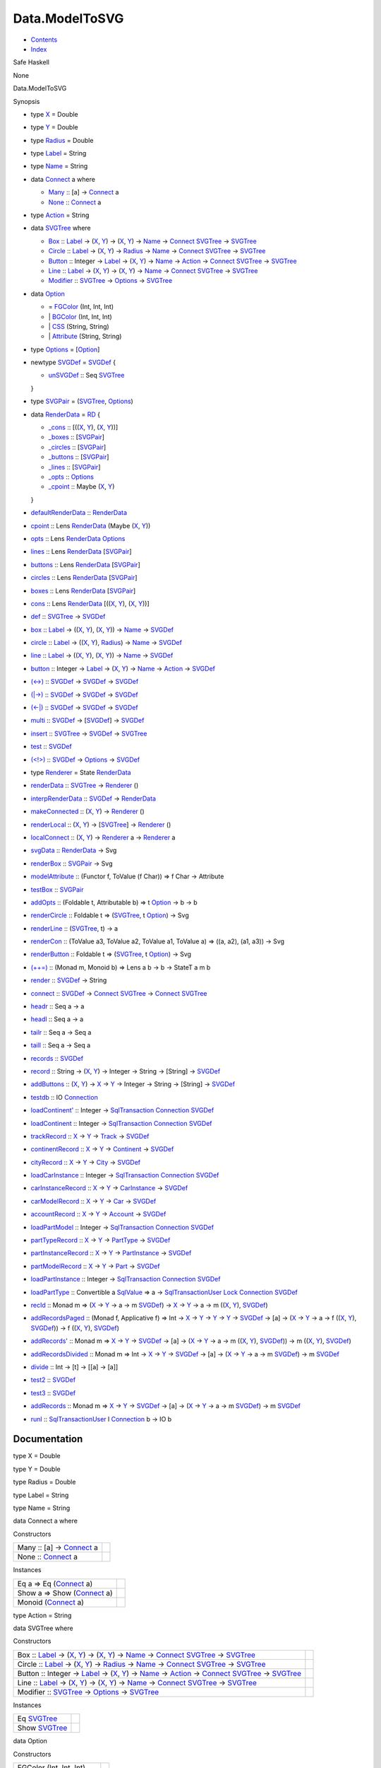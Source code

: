 ===============
Data.ModelToSVG
===============

-  `Contents <index.html>`__
-  `Index <doc-index.html>`__

 

Safe Haskell

None

Data.ModelToSVG

Synopsis

-  type `X <#t:X>`__ = Double
-  type `Y <#t:Y>`__ = Double
-  type `Radius <#t:Radius>`__ = Double
-  type `Label <#t:Label>`__ = String
-  type `Name <#t:Name>`__ = String
-  data `Connect <#t:Connect>`__ a where

   -  `Many <#v:Many>`__ :: [a] ->
      `Connect <Data-ModelToSVG.html#t:Connect>`__ a
   -  `None <#v:None>`__ :: `Connect <Data-ModelToSVG.html#t:Connect>`__
      a

-  type `Action <#t:Action>`__ = String
-  data `SVGTree <#t:SVGTree>`__ where

   -  `Box <#v:Box>`__ :: `Label <Data-ModelToSVG.html#t:Label>`__ ->
      (`X <Data-ModelToSVG.html#t:X>`__,
      `Y <Data-ModelToSVG.html#t:Y>`__) ->
      (`X <Data-ModelToSVG.html#t:X>`__,
      `Y <Data-ModelToSVG.html#t:Y>`__) ->
      `Name <Data-ModelToSVG.html#t:Name>`__ ->
      `Connect <Data-ModelToSVG.html#t:Connect>`__
      `SVGTree <Data-ModelToSVG.html#t:SVGTree>`__ ->
      `SVGTree <Data-ModelToSVG.html#t:SVGTree>`__
   -  `Circle <#v:Circle>`__ :: `Label <Data-ModelToSVG.html#t:Label>`__
      -> (`X <Data-ModelToSVG.html#t:X>`__,
      `Y <Data-ModelToSVG.html#t:Y>`__) ->
      `Radius <Data-ModelToSVG.html#t:Radius>`__ ->
      `Name <Data-ModelToSVG.html#t:Name>`__ ->
      `Connect <Data-ModelToSVG.html#t:Connect>`__
      `SVGTree <Data-ModelToSVG.html#t:SVGTree>`__ ->
      `SVGTree <Data-ModelToSVG.html#t:SVGTree>`__
   -  `Button <#v:Button>`__ :: Integer ->
      `Label <Data-ModelToSVG.html#t:Label>`__ ->
      (`X <Data-ModelToSVG.html#t:X>`__,
      `Y <Data-ModelToSVG.html#t:Y>`__) ->
      `Name <Data-ModelToSVG.html#t:Name>`__ ->
      `Action <Data-ModelToSVG.html#t:Action>`__ ->
      `Connect <Data-ModelToSVG.html#t:Connect>`__
      `SVGTree <Data-ModelToSVG.html#t:SVGTree>`__ ->
      `SVGTree <Data-ModelToSVG.html#t:SVGTree>`__
   -  `Line <#v:Line>`__ :: `Label <Data-ModelToSVG.html#t:Label>`__ ->
      (`X <Data-ModelToSVG.html#t:X>`__,
      `Y <Data-ModelToSVG.html#t:Y>`__) ->
      (`X <Data-ModelToSVG.html#t:X>`__,
      `Y <Data-ModelToSVG.html#t:Y>`__) ->
      `Name <Data-ModelToSVG.html#t:Name>`__ ->
      `Connect <Data-ModelToSVG.html#t:Connect>`__
      `SVGTree <Data-ModelToSVG.html#t:SVGTree>`__ ->
      `SVGTree <Data-ModelToSVG.html#t:SVGTree>`__
   -  `Modifier <#v:Modifier>`__ ::
      `SVGTree <Data-ModelToSVG.html#t:SVGTree>`__ ->
      `Options <Data-ModelToSVG.html#t:Options>`__ ->
      `SVGTree <Data-ModelToSVG.html#t:SVGTree>`__

-  data `Option <#t:Option>`__

   -  = `FGColor <#v:FGColor>`__ (Int, Int, Int)
   -  \| `BGColor <#v:BGColor>`__ (Int, Int, Int)
   -  \| `CSS <#v:CSS>`__ (String, String)
   -  \| `Attribute <#v:Attribute>`__ (String, String)

-  type `Options <#t:Options>`__ =
   [`Option <Data-ModelToSVG.html#t:Option>`__\ ]
-  newtype `SVGDef <#t:SVGDef>`__ = `SVGDef <#v:SVGDef>`__ {

   -  `unSVGDef <#v:unSVGDef>`__ :: Seq
      `SVGTree <Data-ModelToSVG.html#t:SVGTree>`__

   }
-  type `SVGPair <#t:SVGPair>`__ =
   (`SVGTree <Data-ModelToSVG.html#t:SVGTree>`__,
   `Options <Data-ModelToSVG.html#t:Options>`__)
-  data `RenderData <#t:RenderData>`__ = `RD <#v:RD>`__ {

   -  `\_cons <#v:_cons>`__ :: [((`X <Data-ModelToSVG.html#t:X>`__,
      `Y <Data-ModelToSVG.html#t:Y>`__),
      (`X <Data-ModelToSVG.html#t:X>`__,
      `Y <Data-ModelToSVG.html#t:Y>`__))]
   -  `\_boxes <#v:_boxes>`__ ::
      [`SVGPair <Data-ModelToSVG.html#t:SVGPair>`__\ ]
   -  `\_circles <#v:_circles>`__ ::
      [`SVGPair <Data-ModelToSVG.html#t:SVGPair>`__\ ]
   -  `\_buttons <#v:_buttons>`__ ::
      [`SVGPair <Data-ModelToSVG.html#t:SVGPair>`__\ ]
   -  `\_lines <#v:_lines>`__ ::
      [`SVGPair <Data-ModelToSVG.html#t:SVGPair>`__\ ]
   -  `\_opts <#v:_opts>`__ ::
      `Options <Data-ModelToSVG.html#t:Options>`__
   -  `\_cpoint <#v:_cpoint>`__ :: Maybe
      (`X <Data-ModelToSVG.html#t:X>`__,
      `Y <Data-ModelToSVG.html#t:Y>`__)

   }
-  `defaultRenderData <#v:defaultRenderData>`__ ::
   `RenderData <Data-ModelToSVG.html#t:RenderData>`__
-  `cpoint <#v:cpoint>`__ :: Lens
   `RenderData <Data-ModelToSVG.html#t:RenderData>`__ (Maybe
   (`X <Data-ModelToSVG.html#t:X>`__, `Y <Data-ModelToSVG.html#t:Y>`__))
-  `opts <#v:opts>`__ :: Lens
   `RenderData <Data-ModelToSVG.html#t:RenderData>`__
   `Options <Data-ModelToSVG.html#t:Options>`__
-  `lines <#v:lines>`__ :: Lens
   `RenderData <Data-ModelToSVG.html#t:RenderData>`__
   [`SVGPair <Data-ModelToSVG.html#t:SVGPair>`__\ ]
-  `buttons <#v:buttons>`__ :: Lens
   `RenderData <Data-ModelToSVG.html#t:RenderData>`__
   [`SVGPair <Data-ModelToSVG.html#t:SVGPair>`__\ ]
-  `circles <#v:circles>`__ :: Lens
   `RenderData <Data-ModelToSVG.html#t:RenderData>`__
   [`SVGPair <Data-ModelToSVG.html#t:SVGPair>`__\ ]
-  `boxes <#v:boxes>`__ :: Lens
   `RenderData <Data-ModelToSVG.html#t:RenderData>`__
   [`SVGPair <Data-ModelToSVG.html#t:SVGPair>`__\ ]
-  `cons <#v:cons>`__ :: Lens
   `RenderData <Data-ModelToSVG.html#t:RenderData>`__
   [((`X <Data-ModelToSVG.html#t:X>`__,
   `Y <Data-ModelToSVG.html#t:Y>`__), (`X <Data-ModelToSVG.html#t:X>`__,
   `Y <Data-ModelToSVG.html#t:Y>`__))]
-  `def <#v:def>`__ :: `SVGTree <Data-ModelToSVG.html#t:SVGTree>`__ ->
   `SVGDef <Data-ModelToSVG.html#t:SVGDef>`__
-  `box <#v:box>`__ :: `Label <Data-ModelToSVG.html#t:Label>`__ ->
   ((`X <Data-ModelToSVG.html#t:X>`__,
   `Y <Data-ModelToSVG.html#t:Y>`__), (`X <Data-ModelToSVG.html#t:X>`__,
   `Y <Data-ModelToSVG.html#t:Y>`__)) ->
   `Name <Data-ModelToSVG.html#t:Name>`__ ->
   `SVGDef <Data-ModelToSVG.html#t:SVGDef>`__
-  `circle <#v:circle>`__ :: `Label <Data-ModelToSVG.html#t:Label>`__ ->
   ((`X <Data-ModelToSVG.html#t:X>`__,
   `Y <Data-ModelToSVG.html#t:Y>`__),
   `Radius <Data-ModelToSVG.html#t:Radius>`__) ->
   `Name <Data-ModelToSVG.html#t:Name>`__ ->
   `SVGDef <Data-ModelToSVG.html#t:SVGDef>`__
-  `line <#v:line>`__ :: `Label <Data-ModelToSVG.html#t:Label>`__ ->
   ((`X <Data-ModelToSVG.html#t:X>`__,
   `Y <Data-ModelToSVG.html#t:Y>`__), (`X <Data-ModelToSVG.html#t:X>`__,
   `Y <Data-ModelToSVG.html#t:Y>`__)) ->
   `Name <Data-ModelToSVG.html#t:Name>`__ ->
   `SVGDef <Data-ModelToSVG.html#t:SVGDef>`__
-  `button <#v:button>`__ :: Integer ->
   `Label <Data-ModelToSVG.html#t:Label>`__ ->
   (`X <Data-ModelToSVG.html#t:X>`__, `Y <Data-ModelToSVG.html#t:Y>`__)
   -> `Name <Data-ModelToSVG.html#t:Name>`__ ->
   `Action <Data-ModelToSVG.html#t:Action>`__ ->
   `SVGDef <Data-ModelToSVG.html#t:SVGDef>`__
-  `(<->) <#v:-60--45--62->`__ ::
   `SVGDef <Data-ModelToSVG.html#t:SVGDef>`__ ->
   `SVGDef <Data-ModelToSVG.html#t:SVGDef>`__ ->
   `SVGDef <Data-ModelToSVG.html#t:SVGDef>`__
-  `(\|->) <#v:-124--45--62->`__ ::
   `SVGDef <Data-ModelToSVG.html#t:SVGDef>`__ ->
   `SVGDef <Data-ModelToSVG.html#t:SVGDef>`__ ->
   `SVGDef <Data-ModelToSVG.html#t:SVGDef>`__
-  `(<-\|) <#v:-60--45--124->`__ ::
   `SVGDef <Data-ModelToSVG.html#t:SVGDef>`__ ->
   `SVGDef <Data-ModelToSVG.html#t:SVGDef>`__ ->
   `SVGDef <Data-ModelToSVG.html#t:SVGDef>`__
-  `multi <#v:multi>`__ :: `SVGDef <Data-ModelToSVG.html#t:SVGDef>`__ ->
   [`SVGDef <Data-ModelToSVG.html#t:SVGDef>`__\ ] ->
   `SVGDef <Data-ModelToSVG.html#t:SVGDef>`__
-  `insert <#v:insert>`__ ::
   `SVGTree <Data-ModelToSVG.html#t:SVGTree>`__ ->
   `SVGDef <Data-ModelToSVG.html#t:SVGDef>`__ ->
   `SVGTree <Data-ModelToSVG.html#t:SVGTree>`__
-  `test <#v:test>`__ :: `SVGDef <Data-ModelToSVG.html#t:SVGDef>`__
-  `(<!>) <#v:-60--33--62->`__ ::
   `SVGDef <Data-ModelToSVG.html#t:SVGDef>`__ ->
   `Options <Data-ModelToSVG.html#t:Options>`__ ->
   `SVGDef <Data-ModelToSVG.html#t:SVGDef>`__
-  type `Renderer <#t:Renderer>`__ = State
   `RenderData <Data-ModelToSVG.html#t:RenderData>`__
-  `renderData <#v:renderData>`__ ::
   `SVGTree <Data-ModelToSVG.html#t:SVGTree>`__ ->
   `Renderer <Data-ModelToSVG.html#t:Renderer>`__ ()
-  `interpRenderData <#v:interpRenderData>`__ ::
   `SVGDef <Data-ModelToSVG.html#t:SVGDef>`__ ->
   `RenderData <Data-ModelToSVG.html#t:RenderData>`__
-  `makeConnected <#v:makeConnected>`__ ::
   (`X <Data-ModelToSVG.html#t:X>`__, `Y <Data-ModelToSVG.html#t:Y>`__)
   -> `Renderer <Data-ModelToSVG.html#t:Renderer>`__ ()
-  `renderLocal <#v:renderLocal>`__ ::
   (`X <Data-ModelToSVG.html#t:X>`__, `Y <Data-ModelToSVG.html#t:Y>`__)
   -> [`SVGTree <Data-ModelToSVG.html#t:SVGTree>`__\ ] ->
   `Renderer <Data-ModelToSVG.html#t:Renderer>`__ ()
-  `localConnect <#v:localConnect>`__ ::
   (`X <Data-ModelToSVG.html#t:X>`__, `Y <Data-ModelToSVG.html#t:Y>`__)
   -> `Renderer <Data-ModelToSVG.html#t:Renderer>`__ a ->
   `Renderer <Data-ModelToSVG.html#t:Renderer>`__ a
-  `svgData <#v:svgData>`__ ::
   `RenderData <Data-ModelToSVG.html#t:RenderData>`__ -> Svg
-  `renderBox <#v:renderBox>`__ ::
   `SVGPair <Data-ModelToSVG.html#t:SVGPair>`__ -> Svg
-  `modelAttribute <#v:modelAttribute>`__ :: (Functor f, ToValue (f
   Char)) => f Char -> Attribute
-  `testBox <#v:testBox>`__ ::
   `SVGPair <Data-ModelToSVG.html#t:SVGPair>`__
-  `addOpts <#v:addOpts>`__ :: (Foldable t, Attributable b) => t
   `Option <Data-ModelToSVG.html#t:Option>`__ -> b -> b
-  `renderCircle <#v:renderCircle>`__ :: Foldable t =>
   (`SVGTree <Data-ModelToSVG.html#t:SVGTree>`__, t
   `Option <Data-ModelToSVG.html#t:Option>`__) -> Svg
-  `renderLine <#v:renderLine>`__ ::
   (`SVGTree <Data-ModelToSVG.html#t:SVGTree>`__, t) -> a
-  `renderCon <#v:renderCon>`__ :: (ToValue a3, ToValue a2, ToValue a1,
   ToValue a) => ((a, a2), (a1, a3)) -> Svg
-  `renderButton <#v:renderButton>`__ :: Foldable t =>
   (`SVGTree <Data-ModelToSVG.html#t:SVGTree>`__, t
   `Option <Data-ModelToSVG.html#t:Option>`__) -> Svg
-  `(++=) <#v:-43--43--61->`__ :: (Monad m, Monoid b) => Lens a b -> b
   -> StateT a m b
-  `render <#v:render>`__ :: `SVGDef <Data-ModelToSVG.html#t:SVGDef>`__
   -> String
-  `connect <#v:connect>`__ ::
   `SVGDef <Data-ModelToSVG.html#t:SVGDef>`__ ->
   `Connect <Data-ModelToSVG.html#t:Connect>`__
   `SVGTree <Data-ModelToSVG.html#t:SVGTree>`__ ->
   `Connect <Data-ModelToSVG.html#t:Connect>`__
   `SVGTree <Data-ModelToSVG.html#t:SVGTree>`__
-  `headr <#v:headr>`__ :: Seq a -> a
-  `headl <#v:headl>`__ :: Seq a -> a
-  `tailr <#v:tailr>`__ :: Seq a -> Seq a
-  `taill <#v:taill>`__ :: Seq a -> Seq a
-  `records <#v:records>`__ ::
   `SVGDef <Data-ModelToSVG.html#t:SVGDef>`__
-  `record <#v:record>`__ :: String ->
   (`X <Data-ModelToSVG.html#t:X>`__, `Y <Data-ModelToSVG.html#t:Y>`__)
   -> Integer -> String -> [String] ->
   `SVGDef <Data-ModelToSVG.html#t:SVGDef>`__
-  `addButtons <#v:addButtons>`__ :: (`X <Data-ModelToSVG.html#t:X>`__,
   `Y <Data-ModelToSVG.html#t:Y>`__) -> `X <Data-ModelToSVG.html#t:X>`__
   -> `Y <Data-ModelToSVG.html#t:Y>`__ -> Integer -> String -> [String]
   -> `SVGDef <Data-ModelToSVG.html#t:SVGDef>`__
-  `testdb <#v:testdb>`__ :: IO
   `Connection <Data-SqlTransaction.html#t:Connection>`__
-  `loadContinent' <#v:loadContinent-39->`__ :: Integer ->
   `SqlTransaction <Data-SqlTransaction.html#t:SqlTransaction>`__
   `Connection <Data-SqlTransaction.html#t:Connection>`__
   `SVGDef <Data-ModelToSVG.html#t:SVGDef>`__
-  `loadContinent <#v:loadContinent>`__ :: Integer ->
   `SqlTransaction <Data-SqlTransaction.html#t:SqlTransaction>`__
   `Connection <Data-SqlTransaction.html#t:Connection>`__
   `SVGDef <Data-ModelToSVG.html#t:SVGDef>`__
-  `trackRecord <#v:trackRecord>`__ :: `X <Data-ModelToSVG.html#t:X>`__
   -> `Y <Data-ModelToSVG.html#t:Y>`__ ->
   `Track <Model-Track.html#t:Track>`__ ->
   `SVGDef <Data-ModelToSVG.html#t:SVGDef>`__
-  `continentRecord <#v:continentRecord>`__ ::
   `X <Data-ModelToSVG.html#t:X>`__ -> `Y <Data-ModelToSVG.html#t:Y>`__
   -> `Continent <Model-Continent.html#t:Continent>`__ ->
   `SVGDef <Data-ModelToSVG.html#t:SVGDef>`__
-  `cityRecord <#v:cityRecord>`__ :: `X <Data-ModelToSVG.html#t:X>`__ ->
   `Y <Data-ModelToSVG.html#t:Y>`__ -> `City <Model-City.html#t:City>`__
   -> `SVGDef <Data-ModelToSVG.html#t:SVGDef>`__
-  `loadCarInstance <#v:loadCarInstance>`__ :: Integer ->
   `SqlTransaction <Data-SqlTransaction.html#t:SqlTransaction>`__
   `Connection <Data-SqlTransaction.html#t:Connection>`__
   `SVGDef <Data-ModelToSVG.html#t:SVGDef>`__
-  `carInstanceRecord <#v:carInstanceRecord>`__ ::
   `X <Data-ModelToSVG.html#t:X>`__ -> `Y <Data-ModelToSVG.html#t:Y>`__
   -> `CarInstance <Model-CarInstance.html#t:CarInstance>`__ ->
   `SVGDef <Data-ModelToSVG.html#t:SVGDef>`__
-  `carModelRecord <#v:carModelRecord>`__ ::
   `X <Data-ModelToSVG.html#t:X>`__ -> `Y <Data-ModelToSVG.html#t:Y>`__
   -> `Car <Model-Car.html#t:Car>`__ ->
   `SVGDef <Data-ModelToSVG.html#t:SVGDef>`__
-  `accountRecord <#v:accountRecord>`__ ::
   `X <Data-ModelToSVG.html#t:X>`__ -> `Y <Data-ModelToSVG.html#t:Y>`__
   -> `Account <Model-Account.html#t:Account>`__ ->
   `SVGDef <Data-ModelToSVG.html#t:SVGDef>`__
-  `loadPartModel <#v:loadPartModel>`__ :: Integer ->
   `SqlTransaction <Data-SqlTransaction.html#t:SqlTransaction>`__
   `Connection <Data-SqlTransaction.html#t:Connection>`__
   `SVGDef <Data-ModelToSVG.html#t:SVGDef>`__
-  `partTypeRecord <#v:partTypeRecord>`__ ::
   `X <Data-ModelToSVG.html#t:X>`__ -> `Y <Data-ModelToSVG.html#t:Y>`__
   -> `PartType <Model-PartType.html#t:PartType>`__ ->
   `SVGDef <Data-ModelToSVG.html#t:SVGDef>`__
-  `partInstanceRecord <#v:partInstanceRecord>`__ ::
   `X <Data-ModelToSVG.html#t:X>`__ -> `Y <Data-ModelToSVG.html#t:Y>`__
   -> `PartInstance <Model-PartInstance.html#t:PartInstance>`__ ->
   `SVGDef <Data-ModelToSVG.html#t:SVGDef>`__
-  `partModelRecord <#v:partModelRecord>`__ ::
   `X <Data-ModelToSVG.html#t:X>`__ -> `Y <Data-ModelToSVG.html#t:Y>`__
   -> `Part <Model-Part.html#t:Part>`__ ->
   `SVGDef <Data-ModelToSVG.html#t:SVGDef>`__
-  `loadPartInstance <#v:loadPartInstance>`__ :: Integer ->
   `SqlTransaction <Data-SqlTransaction.html#t:SqlTransaction>`__
   `Connection <Data-SqlTransaction.html#t:Connection>`__
   `SVGDef <Data-ModelToSVG.html#t:SVGDef>`__
-  `loadPartType <#v:loadPartType>`__ :: Convertible a
   `SqlValue <Data-SqlTransaction.html#t:SqlValue>`__ => a ->
   `SqlTransactionUser <Data-SqlTransaction.html#t:SqlTransactionUser>`__
   `Lock <LockSnaplet.html#t:Lock>`__
   `Connection <Data-SqlTransaction.html#t:Connection>`__
   `SVGDef <Data-ModelToSVG.html#t:SVGDef>`__
-  `recId <#v:recId>`__ :: Monad m => (`X <Data-ModelToSVG.html#t:X>`__
   -> `Y <Data-ModelToSVG.html#t:Y>`__ -> a -> m
   `SVGDef <Data-ModelToSVG.html#t:SVGDef>`__) ->
   `X <Data-ModelToSVG.html#t:X>`__ -> `Y <Data-ModelToSVG.html#t:Y>`__
   -> a -> m ((`X <Data-ModelToSVG.html#t:X>`__,
   `Y <Data-ModelToSVG.html#t:Y>`__),
   `SVGDef <Data-ModelToSVG.html#t:SVGDef>`__)
-  `addRecordsPaged <#v:addRecordsPaged>`__ :: (Monad f, Applicative f)
   => Int -> `X <Data-ModelToSVG.html#t:X>`__ ->
   `Y <Data-ModelToSVG.html#t:Y>`__ -> `Y <Data-ModelToSVG.html#t:Y>`__
   -> `Y <Data-ModelToSVG.html#t:Y>`__ ->
   `SVGDef <Data-ModelToSVG.html#t:SVGDef>`__ -> [a] ->
   (`X <Data-ModelToSVG.html#t:X>`__ -> `Y <Data-ModelToSVG.html#t:Y>`__
   -> a -> f ((`X <Data-ModelToSVG.html#t:X>`__,
   `Y <Data-ModelToSVG.html#t:Y>`__),
   `SVGDef <Data-ModelToSVG.html#t:SVGDef>`__)) -> f
   ((`X <Data-ModelToSVG.html#t:X>`__,
   `Y <Data-ModelToSVG.html#t:Y>`__),
   `SVGDef <Data-ModelToSVG.html#t:SVGDef>`__)
-  `addRecords' <#v:addRecords-39->`__ :: Monad m =>
   `X <Data-ModelToSVG.html#t:X>`__ -> `Y <Data-ModelToSVG.html#t:Y>`__
   -> `SVGDef <Data-ModelToSVG.html#t:SVGDef>`__ -> [a] ->
   (`X <Data-ModelToSVG.html#t:X>`__ -> `Y <Data-ModelToSVG.html#t:Y>`__
   -> a -> m ((`X <Data-ModelToSVG.html#t:X>`__,
   `Y <Data-ModelToSVG.html#t:Y>`__),
   `SVGDef <Data-ModelToSVG.html#t:SVGDef>`__)) -> m
   ((`X <Data-ModelToSVG.html#t:X>`__,
   `Y <Data-ModelToSVG.html#t:Y>`__),
   `SVGDef <Data-ModelToSVG.html#t:SVGDef>`__)
-  `addRecordsDivided <#v:addRecordsDivided>`__ :: Monad m => Int ->
   `X <Data-ModelToSVG.html#t:X>`__ -> `Y <Data-ModelToSVG.html#t:Y>`__
   -> `SVGDef <Data-ModelToSVG.html#t:SVGDef>`__ -> [a] ->
   (`X <Data-ModelToSVG.html#t:X>`__ -> `Y <Data-ModelToSVG.html#t:Y>`__
   -> a -> m `SVGDef <Data-ModelToSVG.html#t:SVGDef>`__) -> m
   `SVGDef <Data-ModelToSVG.html#t:SVGDef>`__
-  `divide <#v:divide>`__ :: Int -> [t] -> [[a] -> [a]]
-  `test2 <#v:test2>`__ :: `SVGDef <Data-ModelToSVG.html#t:SVGDef>`__
-  `test3 <#v:test3>`__ :: `SVGDef <Data-ModelToSVG.html#t:SVGDef>`__
-  `addRecords <#v:addRecords>`__ :: Monad m =>
   `X <Data-ModelToSVG.html#t:X>`__ -> `Y <Data-ModelToSVG.html#t:Y>`__
   -> `SVGDef <Data-ModelToSVG.html#t:SVGDef>`__ -> [a] ->
   (`X <Data-ModelToSVG.html#t:X>`__ -> `Y <Data-ModelToSVG.html#t:Y>`__
   -> a -> m `SVGDef <Data-ModelToSVG.html#t:SVGDef>`__) -> m
   `SVGDef <Data-ModelToSVG.html#t:SVGDef>`__
-  `runl <#v:runl>`__ ::
   `SqlTransactionUser <Data-SqlTransaction.html#t:SqlTransactionUser>`__
   l `Connection <Data-SqlTransaction.html#t:Connection>`__ b -> IO b

Documentation
=============

type X = Double

type Y = Double

type Radius = Double

type Label = String

type Name = String

data Connect a where

Constructors

+-----------------------------------------------------------------+-----+
| Many :: [a] -> `Connect <Data-ModelToSVG.html#t:Connect>`__ a   |     |
+-----------------------------------------------------------------+-----+
| None :: `Connect <Data-ModelToSVG.html#t:Connect>`__ a          |     |
+-----------------------------------------------------------------+-----+

Instances

+-------------------------------------------------------------------+-----+
| Eq a => Eq (`Connect <Data-ModelToSVG.html#t:Connect>`__ a)       |     |
+-------------------------------------------------------------------+-----+
| Show a => Show (`Connect <Data-ModelToSVG.html#t:Connect>`__ a)   |     |
+-------------------------------------------------------------------+-----+
| Monoid (`Connect <Data-ModelToSVG.html#t:Connect>`__ a)           |     |
+-------------------------------------------------------------------+-----+

type Action = String

data SVGTree where

Constructors

+-------------------------------------------------------------------------------------------------------------------------------------------------------------------------------------------------------------------------------------------------------------------------------------------------------------------------------------------------------------------------------------------+-----+
| Box :: `Label <Data-ModelToSVG.html#t:Label>`__ -> (`X <Data-ModelToSVG.html#t:X>`__, `Y <Data-ModelToSVG.html#t:Y>`__) -> (`X <Data-ModelToSVG.html#t:X>`__, `Y <Data-ModelToSVG.html#t:Y>`__) -> `Name <Data-ModelToSVG.html#t:Name>`__ -> `Connect <Data-ModelToSVG.html#t:Connect>`__ `SVGTree <Data-ModelToSVG.html#t:SVGTree>`__ -> `SVGTree <Data-ModelToSVG.html#t:SVGTree>`__    |     |
+-------------------------------------------------------------------------------------------------------------------------------------------------------------------------------------------------------------------------------------------------------------------------------------------------------------------------------------------------------------------------------------------+-----+
| Circle :: `Label <Data-ModelToSVG.html#t:Label>`__ -> (`X <Data-ModelToSVG.html#t:X>`__, `Y <Data-ModelToSVG.html#t:Y>`__) -> `Radius <Data-ModelToSVG.html#t:Radius>`__ -> `Name <Data-ModelToSVG.html#t:Name>`__ -> `Connect <Data-ModelToSVG.html#t:Connect>`__ `SVGTree <Data-ModelToSVG.html#t:SVGTree>`__ -> `SVGTree <Data-ModelToSVG.html#t:SVGTree>`__                           |     |
+-------------------------------------------------------------------------------------------------------------------------------------------------------------------------------------------------------------------------------------------------------------------------------------------------------------------------------------------------------------------------------------------+-----+
| Button :: Integer -> `Label <Data-ModelToSVG.html#t:Label>`__ -> (`X <Data-ModelToSVG.html#t:X>`__, `Y <Data-ModelToSVG.html#t:Y>`__) -> `Name <Data-ModelToSVG.html#t:Name>`__ -> `Action <Data-ModelToSVG.html#t:Action>`__ -> `Connect <Data-ModelToSVG.html#t:Connect>`__ `SVGTree <Data-ModelToSVG.html#t:SVGTree>`__ -> `SVGTree <Data-ModelToSVG.html#t:SVGTree>`__                |     |
+-------------------------------------------------------------------------------------------------------------------------------------------------------------------------------------------------------------------------------------------------------------------------------------------------------------------------------------------------------------------------------------------+-----+
| Line :: `Label <Data-ModelToSVG.html#t:Label>`__ -> (`X <Data-ModelToSVG.html#t:X>`__, `Y <Data-ModelToSVG.html#t:Y>`__) -> (`X <Data-ModelToSVG.html#t:X>`__, `Y <Data-ModelToSVG.html#t:Y>`__) -> `Name <Data-ModelToSVG.html#t:Name>`__ -> `Connect <Data-ModelToSVG.html#t:Connect>`__ `SVGTree <Data-ModelToSVG.html#t:SVGTree>`__ -> `SVGTree <Data-ModelToSVG.html#t:SVGTree>`__   |     |
+-------------------------------------------------------------------------------------------------------------------------------------------------------------------------------------------------------------------------------------------------------------------------------------------------------------------------------------------------------------------------------------------+-----+
| Modifier :: `SVGTree <Data-ModelToSVG.html#t:SVGTree>`__ -> `Options <Data-ModelToSVG.html#t:Options>`__ -> `SVGTree <Data-ModelToSVG.html#t:SVGTree>`__                                                                                                                                                                                                                                  |     |
+-------------------------------------------------------------------------------------------------------------------------------------------------------------------------------------------------------------------------------------------------------------------------------------------------------------------------------------------------------------------------------------------+-----+

Instances

+-----------------------------------------------------+-----+
| Eq `SVGTree <Data-ModelToSVG.html#t:SVGTree>`__     |     |
+-----------------------------------------------------+-----+
| Show `SVGTree <Data-ModelToSVG.html#t:SVGTree>`__   |     |
+-----------------------------------------------------+-----+

data Option

Constructors

+------------------------------+-----+
| FGColor (Int, Int, Int)      |     |
+------------------------------+-----+
| BGColor (Int, Int, Int)      |     |
+------------------------------+-----+
| CSS (String, String)         |     |
+------------------------------+-----+
| Attribute (String, String)   |     |
+------------------------------+-----+

Instances

+---------------------------------------------------+-----+
| Eq `Option <Data-ModelToSVG.html#t:Option>`__     |     |
+---------------------------------------------------+-----+
| Show `Option <Data-ModelToSVG.html#t:Option>`__   |     |
+---------------------------------------------------+-----+

type Options = [`Option <Data-ModelToSVG.html#t:Option>`__\ ]

newtype SVGDef

Constructors

SVGDef

 

Fields

unSVGDef :: Seq `SVGTree <Data-ModelToSVG.html#t:SVGTree>`__
     

Instances

+-----------------------------------------------------+-----+
| Eq `SVGDef <Data-ModelToSVG.html#t:SVGDef>`__       |     |
+-----------------------------------------------------+-----+
| Show `SVGDef <Data-ModelToSVG.html#t:SVGDef>`__     |     |
+-----------------------------------------------------+-----+
| Monoid `SVGDef <Data-ModelToSVG.html#t:SVGDef>`__   |     |
+-----------------------------------------------------+-----+

type SVGPair = (`SVGTree <Data-ModelToSVG.html#t:SVGTree>`__,
`Options <Data-ModelToSVG.html#t:Options>`__)

data RenderData

Constructors

RD

 

Fields

\_cons :: [((`X <Data-ModelToSVG.html#t:X>`__,
`Y <Data-ModelToSVG.html#t:Y>`__), (`X <Data-ModelToSVG.html#t:X>`__,
`Y <Data-ModelToSVG.html#t:Y>`__))]
     
\_boxes :: [`SVGPair <Data-ModelToSVG.html#t:SVGPair>`__\ ]
     
\_circles :: [`SVGPair <Data-ModelToSVG.html#t:SVGPair>`__\ ]
     
\_buttons :: [`SVGPair <Data-ModelToSVG.html#t:SVGPair>`__\ ]
     
\_lines :: [`SVGPair <Data-ModelToSVG.html#t:SVGPair>`__\ ]
     
\_opts :: `Options <Data-ModelToSVG.html#t:Options>`__
     
\_cpoint :: Maybe (`X <Data-ModelToSVG.html#t:X>`__,
`Y <Data-ModelToSVG.html#t:Y>`__)
     

Instances

+-----------------------------------------------------------+-----+
| Show `RenderData <Data-ModelToSVG.html#t:RenderData>`__   |     |
+-----------------------------------------------------------+-----+

defaultRenderData :: `RenderData <Data-ModelToSVG.html#t:RenderData>`__

cpoint :: Lens `RenderData <Data-ModelToSVG.html#t:RenderData>`__ (Maybe
(`X <Data-ModelToSVG.html#t:X>`__, `Y <Data-ModelToSVG.html#t:Y>`__))

opts :: Lens `RenderData <Data-ModelToSVG.html#t:RenderData>`__
`Options <Data-ModelToSVG.html#t:Options>`__

lines :: Lens `RenderData <Data-ModelToSVG.html#t:RenderData>`__
[`SVGPair <Data-ModelToSVG.html#t:SVGPair>`__\ ]

buttons :: Lens `RenderData <Data-ModelToSVG.html#t:RenderData>`__
[`SVGPair <Data-ModelToSVG.html#t:SVGPair>`__\ ]

circles :: Lens `RenderData <Data-ModelToSVG.html#t:RenderData>`__
[`SVGPair <Data-ModelToSVG.html#t:SVGPair>`__\ ]

boxes :: Lens `RenderData <Data-ModelToSVG.html#t:RenderData>`__
[`SVGPair <Data-ModelToSVG.html#t:SVGPair>`__\ ]

cons :: Lens `RenderData <Data-ModelToSVG.html#t:RenderData>`__
[((`X <Data-ModelToSVG.html#t:X>`__, `Y <Data-ModelToSVG.html#t:Y>`__),
(`X <Data-ModelToSVG.html#t:X>`__, `Y <Data-ModelToSVG.html#t:Y>`__))]

def :: `SVGTree <Data-ModelToSVG.html#t:SVGTree>`__ ->
`SVGDef <Data-ModelToSVG.html#t:SVGDef>`__

Lift a SVGTree in SVGDef

box :: `Label <Data-ModelToSVG.html#t:Label>`__ ->
((`X <Data-ModelToSVG.html#t:X>`__, `Y <Data-ModelToSVG.html#t:Y>`__),
(`X <Data-ModelToSVG.html#t:X>`__, `Y <Data-ModelToSVG.html#t:Y>`__)) ->
`Name <Data-ModelToSVG.html#t:Name>`__ ->
`SVGDef <Data-ModelToSVG.html#t:SVGDef>`__

Box create a box with a label. (Shown in box) The coordinates are
topright, bottomleft. The name can be use for actions

circle :: `Label <Data-ModelToSVG.html#t:Label>`__ ->
((`X <Data-ModelToSVG.html#t:X>`__, `Y <Data-ModelToSVG.html#t:Y>`__),
`Radius <Data-ModelToSVG.html#t:Radius>`__) ->
`Name <Data-ModelToSVG.html#t:Name>`__ ->
`SVGDef <Data-ModelToSVG.html#t:SVGDef>`__

Circle creates a circle with center (x,y) and radius Radius. Name can \|
be used for actions

line :: `Label <Data-ModelToSVG.html#t:Label>`__ ->
((`X <Data-ModelToSVG.html#t:X>`__, `Y <Data-ModelToSVG.html#t:Y>`__),
(`X <Data-ModelToSVG.html#t:X>`__, `Y <Data-ModelToSVG.html#t:Y>`__)) ->
`Name <Data-ModelToSVG.html#t:Name>`__ ->
`SVGDef <Data-ModelToSVG.html#t:SVGDef>`__

Line creates a line from (x,y) to (x',y'). Name can be used for \|
actions. Label is shown above

button :: Integer -> `Label <Data-ModelToSVG.html#t:Label>`__ ->
(`X <Data-ModelToSVG.html#t:X>`__, `Y <Data-ModelToSVG.html#t:Y>`__) ->
`Name <Data-ModelToSVG.html#t:Name>`__ ->
`Action <Data-ModelToSVG.html#t:Action>`__ ->
`SVGDef <Data-ModelToSVG.html#t:SVGDef>`__

Creates a button with center (X,Y). Name can be used for the action. \|
Label is placed in the box

(<->) :: `SVGDef <Data-ModelToSVG.html#t:SVGDef>`__ ->
`SVGDef <Data-ModelToSVG.html#t:SVGDef>`__ ->
`SVGDef <Data-ModelToSVG.html#t:SVGDef>`__

Connect combinator. Connects the new whole (left) element to the right
last element. \| The element is not a part of the visual SVGDef

(\|->) :: `SVGDef <Data-ModelToSVG.html#t:SVGDef>`__ ->
`SVGDef <Data-ModelToSVG.html#t:SVGDef>`__ ->
`SVGDef <Data-ModelToSVG.html#t:SVGDef>`__

(<-\|) :: `SVGDef <Data-ModelToSVG.html#t:SVGDef>`__ ->
`SVGDef <Data-ModelToSVG.html#t:SVGDef>`__ ->
`SVGDef <Data-ModelToSVG.html#t:SVGDef>`__

multi :: `SVGDef <Data-ModelToSVG.html#t:SVGDef>`__ ->
[`SVGDef <Data-ModelToSVG.html#t:SVGDef>`__\ ] ->
`SVGDef <Data-ModelToSVG.html#t:SVGDef>`__

insert :: `SVGTree <Data-ModelToSVG.html#t:SVGTree>`__ ->
`SVGDef <Data-ModelToSVG.html#t:SVGDef>`__ ->
`SVGTree <Data-ModelToSVG.html#t:SVGTree>`__

test :: `SVGDef <Data-ModelToSVG.html#t:SVGDef>`__

(<!>) :: `SVGDef <Data-ModelToSVG.html#t:SVGDef>`__ ->
`Options <Data-ModelToSVG.html#t:Options>`__ ->
`SVGDef <Data-ModelToSVG.html#t:SVGDef>`__

Apply a modifier to the right last element

type Renderer = State `RenderData <Data-ModelToSVG.html#t:RenderData>`__

renderData :: `SVGTree <Data-ModelToSVG.html#t:SVGTree>`__ ->
`Renderer <Data-ModelToSVG.html#t:Renderer>`__ ()

interpRenderData :: `SVGDef <Data-ModelToSVG.html#t:SVGDef>`__ ->
`RenderData <Data-ModelToSVG.html#t:RenderData>`__

makeConnected :: (`X <Data-ModelToSVG.html#t:X>`__,
`Y <Data-ModelToSVG.html#t:Y>`__) ->
`Renderer <Data-ModelToSVG.html#t:Renderer>`__ ()

renderLocal :: (`X <Data-ModelToSVG.html#t:X>`__,
`Y <Data-ModelToSVG.html#t:Y>`__) ->
[`SVGTree <Data-ModelToSVG.html#t:SVGTree>`__\ ] ->
`Renderer <Data-ModelToSVG.html#t:Renderer>`__ ()

localConnect :: (`X <Data-ModelToSVG.html#t:X>`__,
`Y <Data-ModelToSVG.html#t:Y>`__) ->
`Renderer <Data-ModelToSVG.html#t:Renderer>`__ a ->
`Renderer <Data-ModelToSVG.html#t:Renderer>`__ a

svgData :: `RenderData <Data-ModelToSVG.html#t:RenderData>`__ -> Svg

renderBox :: `SVGPair <Data-ModelToSVG.html#t:SVGPair>`__ -> Svg

modelAttribute :: (Functor f, ToValue (f Char)) => f Char -> Attribute

testBox :: `SVGPair <Data-ModelToSVG.html#t:SVGPair>`__

addOpts :: (Foldable t, Attributable b) => t
`Option <Data-ModelToSVG.html#t:Option>`__ -> b -> b

renderCircle :: Foldable t =>
(`SVGTree <Data-ModelToSVG.html#t:SVGTree>`__, t
`Option <Data-ModelToSVG.html#t:Option>`__) -> Svg

renderLine :: (`SVGTree <Data-ModelToSVG.html#t:SVGTree>`__, t) -> a

renderCon :: (ToValue a3, ToValue a2, ToValue a1, ToValue a) => ((a,
a2), (a1, a3)) -> Svg

renderButton :: Foldable t =>
(`SVGTree <Data-ModelToSVG.html#t:SVGTree>`__, t
`Option <Data-ModelToSVG.html#t:Option>`__) -> Svg

(++=) :: (Monad m, Monoid b) => Lens a b -> b -> StateT a m b

render :: `SVGDef <Data-ModelToSVG.html#t:SVGDef>`__ -> String

connect :: `SVGDef <Data-ModelToSVG.html#t:SVGDef>`__ ->
`Connect <Data-ModelToSVG.html#t:Connect>`__
`SVGTree <Data-ModelToSVG.html#t:SVGTree>`__ ->
`Connect <Data-ModelToSVG.html#t:Connect>`__
`SVGTree <Data-ModelToSVG.html#t:SVGTree>`__

headr :: Seq a -> a

headl :: Seq a -> a

tailr :: Seq a -> Seq a

taill :: Seq a -> Seq a

records :: `SVGDef <Data-ModelToSVG.html#t:SVGDef>`__

record :: String -> (`X <Data-ModelToSVG.html#t:X>`__,
`Y <Data-ModelToSVG.html#t:Y>`__) -> Integer -> String -> [String] ->
`SVGDef <Data-ModelToSVG.html#t:SVGDef>`__

addButtons :: (`X <Data-ModelToSVG.html#t:X>`__,
`Y <Data-ModelToSVG.html#t:Y>`__) -> `X <Data-ModelToSVG.html#t:X>`__ ->
`Y <Data-ModelToSVG.html#t:Y>`__ -> Integer -> String -> [String] ->
`SVGDef <Data-ModelToSVG.html#t:SVGDef>`__

testdb :: IO `Connection <Data-SqlTransaction.html#t:Connection>`__

loadContinent' :: Integer ->
`SqlTransaction <Data-SqlTransaction.html#t:SqlTransaction>`__
`Connection <Data-SqlTransaction.html#t:Connection>`__
`SVGDef <Data-ModelToSVG.html#t:SVGDef>`__

loadContinent :: Integer ->
`SqlTransaction <Data-SqlTransaction.html#t:SqlTransaction>`__
`Connection <Data-SqlTransaction.html#t:Connection>`__
`SVGDef <Data-ModelToSVG.html#t:SVGDef>`__

trackRecord :: `X <Data-ModelToSVG.html#t:X>`__ ->
`Y <Data-ModelToSVG.html#t:Y>`__ -> `Track <Model-Track.html#t:Track>`__
-> `SVGDef <Data-ModelToSVG.html#t:SVGDef>`__

continentRecord :: `X <Data-ModelToSVG.html#t:X>`__ ->
`Y <Data-ModelToSVG.html#t:Y>`__ ->
`Continent <Model-Continent.html#t:Continent>`__ ->
`SVGDef <Data-ModelToSVG.html#t:SVGDef>`__

cityRecord :: `X <Data-ModelToSVG.html#t:X>`__ ->
`Y <Data-ModelToSVG.html#t:Y>`__ -> `City <Model-City.html#t:City>`__ ->
`SVGDef <Data-ModelToSVG.html#t:SVGDef>`__

loadCarInstance :: Integer ->
`SqlTransaction <Data-SqlTransaction.html#t:SqlTransaction>`__
`Connection <Data-SqlTransaction.html#t:Connection>`__
`SVGDef <Data-ModelToSVG.html#t:SVGDef>`__

carInstanceRecord :: `X <Data-ModelToSVG.html#t:X>`__ ->
`Y <Data-ModelToSVG.html#t:Y>`__ ->
`CarInstance <Model-CarInstance.html#t:CarInstance>`__ ->
`SVGDef <Data-ModelToSVG.html#t:SVGDef>`__

carModelRecord :: `X <Data-ModelToSVG.html#t:X>`__ ->
`Y <Data-ModelToSVG.html#t:Y>`__ -> `Car <Model-Car.html#t:Car>`__ ->
`SVGDef <Data-ModelToSVG.html#t:SVGDef>`__

accountRecord :: `X <Data-ModelToSVG.html#t:X>`__ ->
`Y <Data-ModelToSVG.html#t:Y>`__ ->
`Account <Model-Account.html#t:Account>`__ ->
`SVGDef <Data-ModelToSVG.html#t:SVGDef>`__

loadPartModel :: Integer ->
`SqlTransaction <Data-SqlTransaction.html#t:SqlTransaction>`__
`Connection <Data-SqlTransaction.html#t:Connection>`__
`SVGDef <Data-ModelToSVG.html#t:SVGDef>`__

partTypeRecord :: `X <Data-ModelToSVG.html#t:X>`__ ->
`Y <Data-ModelToSVG.html#t:Y>`__ ->
`PartType <Model-PartType.html#t:PartType>`__ ->
`SVGDef <Data-ModelToSVG.html#t:SVGDef>`__

partInstanceRecord :: `X <Data-ModelToSVG.html#t:X>`__ ->
`Y <Data-ModelToSVG.html#t:Y>`__ ->
`PartInstance <Model-PartInstance.html#t:PartInstance>`__ ->
`SVGDef <Data-ModelToSVG.html#t:SVGDef>`__

partModelRecord :: `X <Data-ModelToSVG.html#t:X>`__ ->
`Y <Data-ModelToSVG.html#t:Y>`__ -> `Part <Model-Part.html#t:Part>`__ ->
`SVGDef <Data-ModelToSVG.html#t:SVGDef>`__

loadPartInstance :: Integer ->
`SqlTransaction <Data-SqlTransaction.html#t:SqlTransaction>`__
`Connection <Data-SqlTransaction.html#t:Connection>`__
`SVGDef <Data-ModelToSVG.html#t:SVGDef>`__

loadPartType :: Convertible a
`SqlValue <Data-SqlTransaction.html#t:SqlValue>`__ => a ->
`SqlTransactionUser <Data-SqlTransaction.html#t:SqlTransactionUser>`__
`Lock <LockSnaplet.html#t:Lock>`__
`Connection <Data-SqlTransaction.html#t:Connection>`__
`SVGDef <Data-ModelToSVG.html#t:SVGDef>`__

recId :: Monad m => (`X <Data-ModelToSVG.html#t:X>`__ ->
`Y <Data-ModelToSVG.html#t:Y>`__ -> a -> m
`SVGDef <Data-ModelToSVG.html#t:SVGDef>`__) ->
`X <Data-ModelToSVG.html#t:X>`__ -> `Y <Data-ModelToSVG.html#t:Y>`__ ->
a -> m ((`X <Data-ModelToSVG.html#t:X>`__,
`Y <Data-ModelToSVG.html#t:Y>`__),
`SVGDef <Data-ModelToSVG.html#t:SVGDef>`__)

addRecordsPaged :: (Monad f, Applicative f) => Int ->
`X <Data-ModelToSVG.html#t:X>`__ -> `Y <Data-ModelToSVG.html#t:Y>`__ ->
`Y <Data-ModelToSVG.html#t:Y>`__ -> `Y <Data-ModelToSVG.html#t:Y>`__ ->
`SVGDef <Data-ModelToSVG.html#t:SVGDef>`__ -> [a] ->
(`X <Data-ModelToSVG.html#t:X>`__ -> `Y <Data-ModelToSVG.html#t:Y>`__ ->
a -> f ((`X <Data-ModelToSVG.html#t:X>`__,
`Y <Data-ModelToSVG.html#t:Y>`__),
`SVGDef <Data-ModelToSVG.html#t:SVGDef>`__)) -> f
((`X <Data-ModelToSVG.html#t:X>`__, `Y <Data-ModelToSVG.html#t:Y>`__),
`SVGDef <Data-ModelToSVG.html#t:SVGDef>`__)

addRecords' :: Monad m => `X <Data-ModelToSVG.html#t:X>`__ ->
`Y <Data-ModelToSVG.html#t:Y>`__ ->
`SVGDef <Data-ModelToSVG.html#t:SVGDef>`__ -> [a] ->
(`X <Data-ModelToSVG.html#t:X>`__ -> `Y <Data-ModelToSVG.html#t:Y>`__ ->
a -> m ((`X <Data-ModelToSVG.html#t:X>`__,
`Y <Data-ModelToSVG.html#t:Y>`__),
`SVGDef <Data-ModelToSVG.html#t:SVGDef>`__)) -> m
((`X <Data-ModelToSVG.html#t:X>`__, `Y <Data-ModelToSVG.html#t:Y>`__),
`SVGDef <Data-ModelToSVG.html#t:SVGDef>`__)

addRecordsDivided :: Monad m => Int -> `X <Data-ModelToSVG.html#t:X>`__
-> `Y <Data-ModelToSVG.html#t:Y>`__ ->
`SVGDef <Data-ModelToSVG.html#t:SVGDef>`__ -> [a] ->
(`X <Data-ModelToSVG.html#t:X>`__ -> `Y <Data-ModelToSVG.html#t:Y>`__ ->
a -> m `SVGDef <Data-ModelToSVG.html#t:SVGDef>`__) -> m
`SVGDef <Data-ModelToSVG.html#t:SVGDef>`__

divide :: Int -> [t] -> [[a] -> [a]]

test2 :: `SVGDef <Data-ModelToSVG.html#t:SVGDef>`__

test3 :: `SVGDef <Data-ModelToSVG.html#t:SVGDef>`__

addRecords :: Monad m => `X <Data-ModelToSVG.html#t:X>`__ ->
`Y <Data-ModelToSVG.html#t:Y>`__ ->
`SVGDef <Data-ModelToSVG.html#t:SVGDef>`__ -> [a] ->
(`X <Data-ModelToSVG.html#t:X>`__ -> `Y <Data-ModelToSVG.html#t:Y>`__ ->
a -> m `SVGDef <Data-ModelToSVG.html#t:SVGDef>`__) -> m
`SVGDef <Data-ModelToSVG.html#t:SVGDef>`__

runl ::
`SqlTransactionUser <Data-SqlTransaction.html#t:SqlTransactionUser>`__ l
`Connection <Data-SqlTransaction.html#t:Connection>`__ b -> IO b

Produced by `Haddock <http://www.haskell.org/haddock/>`__ version 2.11.0
